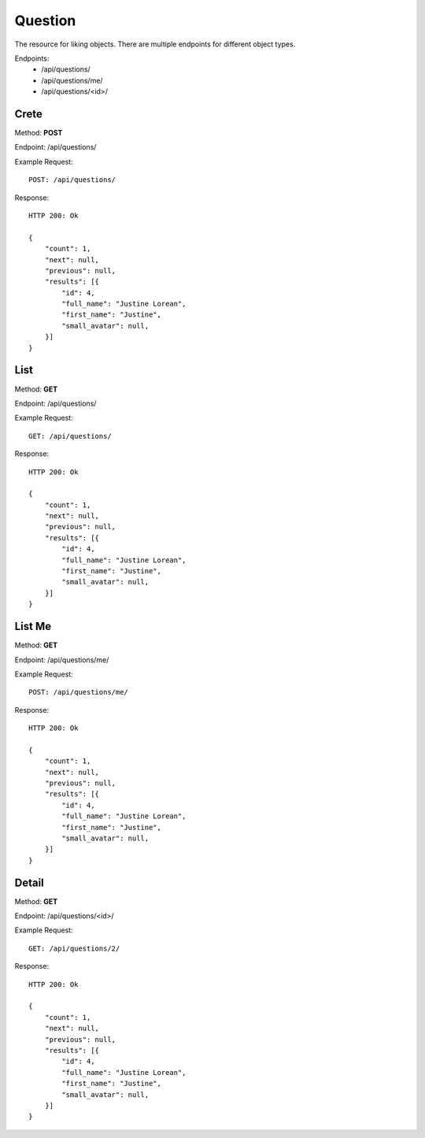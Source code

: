 Question
*********

The resource for liking objects. There are multiple endpoints for different object types.

Endpoints:
    * /api/questions/
    * /api/questions/me/
    * /api/questions/<id>/

Crete
--------------------------------------

Method: **POST**

Endpoint: /api/questions/

Example Request::

    POST: /api/questions/

Response::

    HTTP 200: Ok

    {
        "count": 1,
        "next": null,
        "previous": null,
        "results": [{
            "id": 4,
            "full_name": "Justine Lorean",
            "first_name": "Justine",
            "small_avatar": null,
        }]
    }

List
--------------------------------------

Method: **GET**

Endpoint: /api/questions/

Example Request::

    GET: /api/questions/

Response::

    HTTP 200: Ok

    {
        "count": 1,
        "next": null,
        "previous": null,
        "results": [{
            "id": 4,
            "full_name": "Justine Lorean",
            "first_name": "Justine",
            "small_avatar": null,
        }]
    }

List Me
------------------

Method: **GET**

Endpoint: /api/questions/me/

Example Request::

    POST: /api/questions/me/

Response::

    HTTP 200: Ok

    {
        "count": 1,
        "next": null,
        "previous": null,
        "results": [{
            "id": 4,
            "full_name": "Justine Lorean",
            "first_name": "Justine",
            "small_avatar": null,
        }]
    }

Detail
-----------------

Method: **GET**

Endpoint: /api/questions/<id>/

Example Request::

    GET: /api/questions/2/

Response::

    HTTP 200: Ok

    {
        "count": 1,
        "next": null,
        "previous": null,
        "results": [{
            "id": 4,
            "full_name": "Justine Lorean",
            "first_name": "Justine",
            "small_avatar": null,
        }]
    }